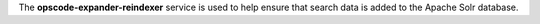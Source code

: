 .. The contents of this file may be included in multiple topics (using the includes directive).
.. The contents of this file should be modified in a way that preserves its ability to appear in multiple topics.
.. This service was removed from the Chef Server in version 12.4

The **opscode-expander-reindexer** service is used to help ensure that search data is added to the Apache Solr database.

